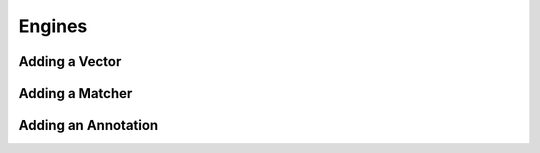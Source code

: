 Engines
=======

Adding a Vector
---------------

Adding a Matcher
----------------

Adding an Annotation
--------------------
